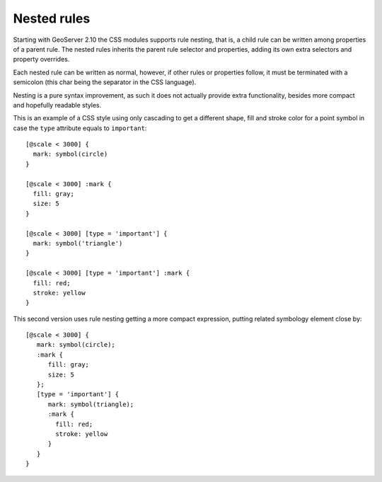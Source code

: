 .. _css_nestedrules:

Nested rules
============

.. highlight:: css

Starting with GeoServer 2.10 the CSS modules supports rule nesting, that is, 
a child rule can be written among properties of a parent rule.
The nested rules inherits the parent rule selector and properties, adding its
own extra selectors and property overrides.

Each nested rule can be written as normal, however, if other rules or properties
follow, it must be terminated with a semicolon (this char being the separator in the CSS language).

Nesting is a pure syntax improvement, as such it does not actually provide extra
functionality, besides more compact and hopefully readable styles.

This is an example of a CSS style using only cascading to get a different shape,
fill and stroke color for a point symbol in case the ``type`` attribute equals to ``important``::

  [@scale < 3000] {
    mark: symbol(circle)
  }
  
  [@scale < 3000] :mark {
    fill: gray;
    size: 5
  }
  
  [@scale < 3000] [type = 'important'] {
    mark: symbol('triangle')
  }
  
  [@scale < 3000] [type = 'important'] :mark {
    fill: red;
    stroke: yellow
  }

This second version uses rule nesting getting a more compact expression, putting related symbology
element close by::

  [@scale < 3000] {
     mark: symbol(circle);
     :mark {
        fill: gray;
        size: 5
     };
     [type = 'important'] {
        mark: symbol(triangle);
        :mark {
          fill: red;
          stroke: yellow
        }
     }
  }

